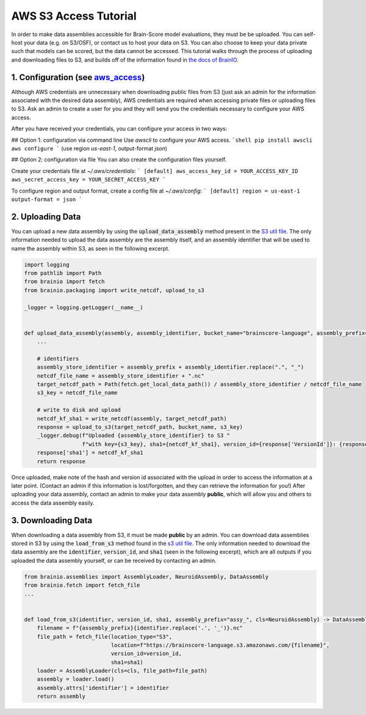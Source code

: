 .. _aws_s3_access_tutorial:

**********************
AWS S3 Access Tutorial
**********************

In order to make data assemblies accessible for Brain-Score model evaluations, they must be be uploaded. 
You can self-host your data (e.g. on S3/OSF), or contact us to host your data on S3. You can also choose to keep your data private 
such that models can be scored, but the data cannot be accessed.
This tutorial walks through the process of uploading and downloading files to S3, and builds off of the information found in
`the docs of BrainIO <https://github.com/brain-score/brainio/blob/main/docs/aws_access.md>`_.


1. Configuration (see `aws_access <https://github.com/brain-score/brainio/blob/main/docs/aws_access.md>`_)
==========================

Although AWS credentials are unnecessary when downloading public files from S3 (just ask an admin for the information associated with the desired
data assembly), AWS credentials are required when accessing private files or uploading files to S3. Ask an admin to create a user for you 
and they will send you the credentials  necessary to configure your AWS access.

After you have received your credentials, you can configure your access in two ways:

## Option 1: configuration via command line
Use `awscli` to configure your AWS access.
```shell
pip install awscli
aws configure
```
(use region `us-east-1`, output-format `json`)

## Option 2: configuration via file
You can also create the configuration files yourself.

Create your credentials file at `~/.aws/credentials`:
```
[default]
aws_access_key_id = YOUR_ACCESS_KEY_ID
aws_secret_access_key = YOUR_SECRET_ACCESS_KEY
```

To configure region and output format, create a config file at `~/.aws/config`:
```
[default]
region = us-east-1
output-format = json
```


2. Uploading Data
===========================

You can upload a new data assembly by using the :code:`upload_data_assembly` method present in the
`S3 util file <https://github.com/brain-score/language/blob/main/brainscore_language/utils/s3.py>`_. The only information
needed to upload the data assembly are the assembly itself, and an assembly identifier that will be used
to name the assembly within S3, as seen in the following excerpt.

.. code-block:: python

    import logging
    from pathlib import Path
    from brainio import fetch
    from brainio.packaging import write_netcdf, upload_to_s3

    _logger = logging.getLogger(__name__)


    def upload_data_assembly(assembly, assembly_identifier, bucket_name="brainscore-language", assembly_prefix="assy_"):
        ...

        # identifiers
        assembly_store_identifier = assembly_prefix + assembly_identifier.replace(".", "_")
        netcdf_file_name = assembly_store_identifier + ".nc"
        target_netcdf_path = Path(fetch.get_local_data_path()) / assembly_store_identifier / netcdf_file_name
        s3_key = netcdf_file_name

        # write to disk and upload
        netcdf_kf_sha1 = write_netcdf(assembly, target_netcdf_path)
        response = upload_to_s3(target_netcdf_path, bucket_name, s3_key)
        _logger.debug(f"Uploaded {assembly_store_identifier} to S3 "
                      f"with key={s3_key}, sha1={netcdf_kf_sha1}, version_id={response['VersionId']}: {response}")
        response['sha1'] = netcdf_kf_sha1
        return response

Once uploaded, make note of the hash and version id associated with the upload in order to access the information at a 
later point. (Contact an admin if this information is lost/forgotten, and they can retrieve the information for you!) After 
uploading your data assembly, contact an admin to make your data assembly **public**, which will allow you and others to access
the data assembly easily. 


3. Downloading Data
======================

When downloading a data assembly from S3, it must be made **public** by an admin. You can download data 
assemblies stored in S3 by using the :code:`load_from_s3` method found in the
`s3 util file <https://github.com/brain-score/language/blob/main/brainscore_language/utils/s3.py>`_. The only information
needed to download the data assembly are the :code:`identifier`, :code:`version_id`, and :code:`sha1` (seen in the following excerpt),
which are all outputs if you uploaded the data assembly yourself, or can be received by contacting an admin.

.. code-block:: python

    from brainio.assemblies import AssemblyLoader, NeuroidAssembly, DataAssembly
    from brainio.fetch import fetch_file
    ...


    def load_from_s3(identifier, version_id, sha1, assembly_prefix="assy_", cls=NeuroidAssembly) -> DataAssembly:
        filename = f"{assembly_prefix}{identifier.replace('.', '_')}.nc"
        file_path = fetch_file(location_type="S3",
                               location=f"https://brainscore-language.s3.amazonaws.com/{filename}",
                               version_id=version_id,
                               sha1=sha1)
        loader = AssemblyLoader(cls=cls, file_path=file_path)
        assembly = loader.load()
        assembly.attrs['identifier'] = identifier
        return assembly
